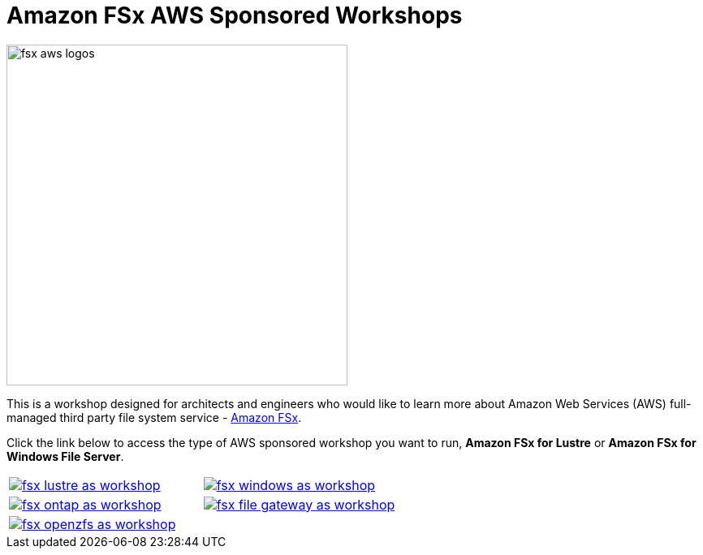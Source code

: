 = Amazon FSx AWS Sponsored Workshops
:icons:
:linkattrs:
:imagesdir: ../resources/images

image:fsx-aws-logos.png[align="left",width=420]

This is a workshop designed for architects and engineers who would like to learn more about Amazon Web Services (AWS) full-managed third party file system service - link:https://aws.amazon.com/fsx/[Amazon FSx].

Click the link below to access the type of AWS sponsored workshop you want to run, **Amazon FSx for Lustre** or **Amazon FSx for Windows File Server**.

[cols="1,1"]
|===
a|image::fsx-lustre-as-workshop.png[link=../lustre/01-access-as-environment/]
a|image::fsx-windows-as-workshop.png[link=../windows-file-server/01-access-as-environment/]
a|image::fsx-ontap-as-workshop.png[link=../netapp-ontap/01-access-workshop-as-environment/]
a|image::fsx-file-gateway-as-workshop.png[link=../file-gateway/01-as-environment-overview/]
a|image::fsx-openzfs-as-workshop.jpg[link=../openzfs/01-access-workshop-as-environment/]
a|
|===

